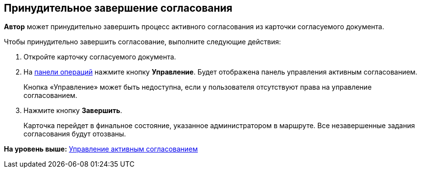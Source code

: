 
== Принудительное завершение согласования

[.keyword]*Автор* может принудительно завершить процесс активного согласования из карточки согласуемого документа.

Чтобы принудительно завершить согласование, выполните следующие действия:

[[task_okm_hjb_jn__steps_stf_vvb_jn]]
. [.ph .cmd]#Откройте карточку согласуемого документа.#
. [.ph .cmd]#На xref:CardOperations.adoc[панели операций] нажмите кнопку [.ph .uicontrol]*Управление*. Будет отображена панель управления активным согласованием.#
+
Кнопка «Управление» может быть недоступна, если у пользователя отсутствуют права на управление согласованием.
. [.ph .cmd]#Нажмите кнопку [.ph .uicontrol]*Завершить*.#
+
Карточка перейдет в финальное состояние, указанное администратором в маршруте. Все незавершенные задания согласования будут отозваны.

*На уровень выше:* xref:dcard_approval_start_and_control.adoc[Управление активным согласованием]
